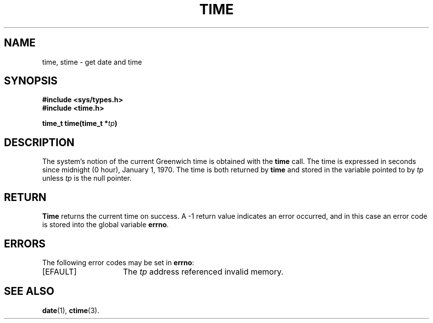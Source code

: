.\" Copyright (c) 1980 Regents of the University of California.
.\" All rights reserved.  The Berkeley software License Agreement
.\" specifies the terms and conditions for redistribution.
.\"
.\"	@(#)gettimeofday.2	6.7 (Berkeley) 5/14/86
.\"
.TH TIME 2 "May 14, 1986"
.UC 4
.SH NAME
time, stime \- get date and time
.SH SYNOPSIS
.nf
.ft B
#include <sys/types.h>
#include <time.h>

time_t time(time_t *\fItp\fP)
.fi
.SH DESCRIPTION
The system's notion of the current Greenwich time
is obtained with the
.B time
call.
The time is expressed
in seconds since midnight (0 hour), January 1, 1970.
The time is both returned by
.B time
and stored in the variable pointed to by
.I tp
unless
.I tp
is the null pointer.
.SH RETURN
.B Time
returns the current time on success.
A \-1 return value indicates an error occurred, and in this
case an error code is stored into the global variable \fBerrno\fP.
.SH "ERRORS
The following error codes may be set in \fBerrno\fP:
.TP 15
[EFAULT]
The
.I tp
address referenced invalid memory.
.SH "SEE ALSO"
.BR date (1),
.BR ctime (3).
